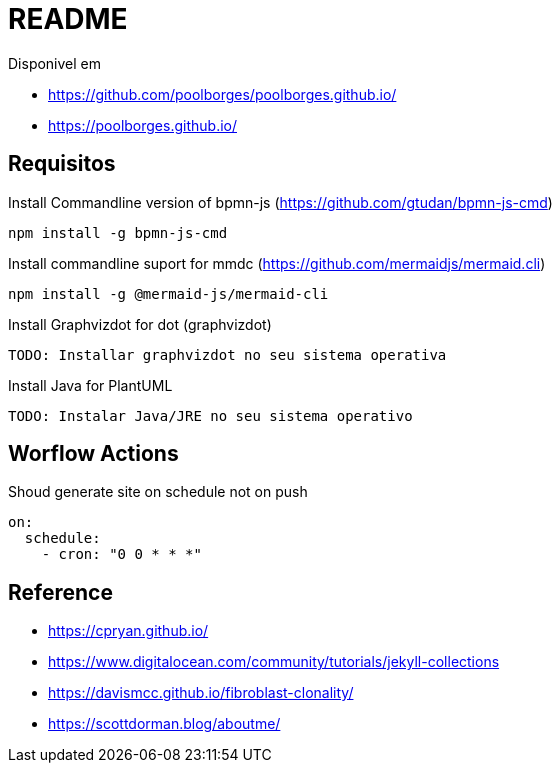 = README 

Disponivel em 

* https://github.com/poolborges/poolborges.github.io/
* https://poolborges.github.io/

== Requisitos

.Install Commandline version of bpmn-js (https://github.com/gtudan/bpmn-js-cmd)
----
npm install -g bpmn-js-cmd
----


.Install commandline suport for mmdc (https://github.com/mermaidjs/mermaid.cli)
----
npm install -g @mermaid-js/mermaid-cli
----


.Install Graphvizdot for dot (graphvizdot)
----
TODO: Installar graphvizdot no seu sistema operativa
----


.Install Java for PlantUML
----
TODO: Instalar Java/JRE no seu sistema operativo
----

== Worflow Actions 

.Shoud generate site on schedule not on push
----
on:
  schedule:
    - cron: "0 0 * * *"
----


== Reference 

* https://cpryan.github.io/
* https://www.digitalocean.com/community/tutorials/jekyll-collections
* https://davismcc.github.io/fibroblast-clonality/
* https://scottdorman.blog/aboutme/